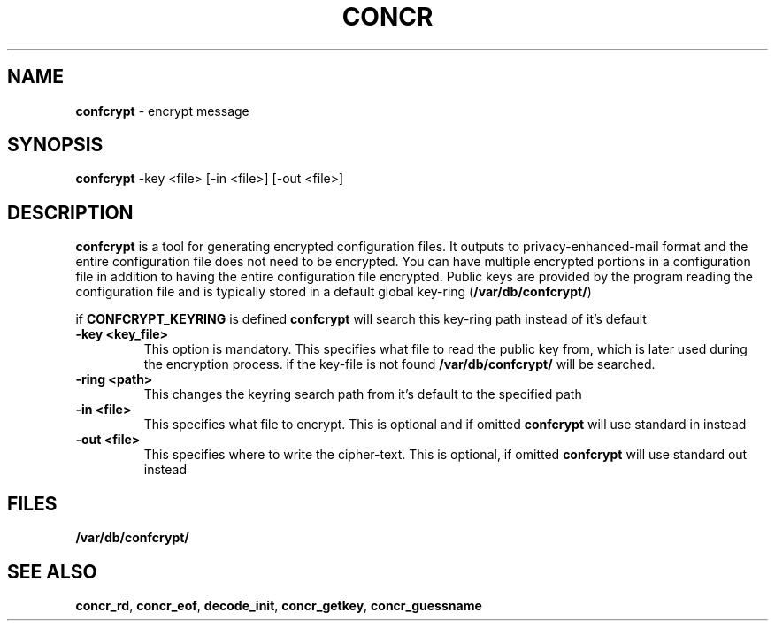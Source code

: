 .TH "CONCR" 1 "Dec 2011" "concr" "concr User Reference"
.SH NAME
\fBconfcrypt\fP \- encrypt message
.SH SYNOPSIS
\fBconfcrypt\fP -key <file> [-in <file>] [-out <file>]
.fi
.SH DESCRIPTION
\fBconfcrypt\fP is a tool for generating encrypted configuration files. It outputs
to privacy-enhanced-mail format and the entire configuration file does not
need to be encrypted. You can have multiple encrypted portions in a 
configuration file in addition to having the entire configuration file
encrypted. Public keys are provided by the program reading the configuration
file and is typically stored in a default global key-ring (\fB/var/db/confcrypt/\fR) 
.PP
if \fBCONFCRYPT_KEYRING\fP is defined \fBconfcrypt\fP will search this key-ring path 
instead of it's default
.TP
\fB\-key\fR \fB<key_file>\fR
This option is mandatory. This specifies what file to read the public key from, which is later used during the encryption process. if the key-file is not found \fB/var/db/confcrypt/\fR will be searched.
.TP
\fB-ring\fR \fB<path>\fR
This changes the keyring search path from it's default to the specified path
.TP
\fB-in\fR \fB<file>\fR
This specifies what file to encrypt. This is optional and if omitted \fBconfcrypt\fR will use standard in instead
.TP
\fB-out\fR \fB<file>\fR
This specifies where to write the cipher-text. This is optional, if omitted \fBconfcrypt\fR will use standard out instead
.SH FILES
\fB/var/db/confcrypt/\fR
.SH SEE ALSO
\fBconcr_rd\fP, \fBconcr_eof\fP, \fBdecode_init\fP, \fBconcr_getkey\fP, \fBconcr_guessname\fP

